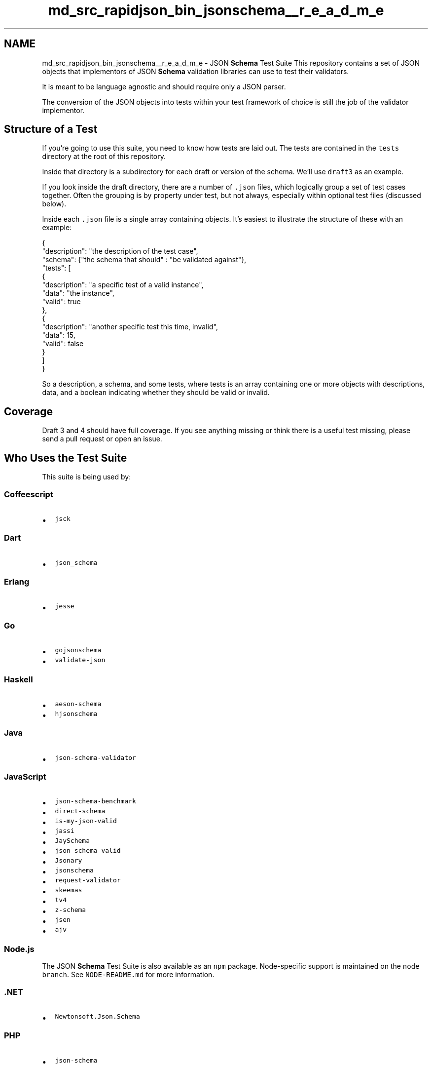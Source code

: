 .TH "md_src_rapidjson_bin_jsonschema__r_e_a_d_m_e" 3 "Fri Jan 21 2022" "Neon Jumper" \" -*- nroff -*-
.ad l
.nh
.SH NAME
md_src_rapidjson_bin_jsonschema__r_e_a_d_m_e \- JSON \fBSchema\fP Test Suite \fC\fP 
This repository contains a set of JSON objects that implementors of JSON \fBSchema\fP validation libraries can use to test their validators\&.
.PP
It is meant to be language agnostic and should require only a JSON parser\&.
.PP
The conversion of the JSON objects into tests within your test framework of choice is still the job of the validator implementor\&.
.SH "Structure of a Test"
.PP
If you're going to use this suite, you need to know how tests are laid out\&. The tests are contained in the \fCtests\fP directory at the root of this repository\&.
.PP
Inside that directory is a subdirectory for each draft or version of the schema\&. We'll use \fCdraft3\fP as an example\&.
.PP
If you look inside the draft directory, there are a number of \fC\&.json\fP files, which logically group a set of test cases together\&. Often the grouping is by property under test, but not always, especially within optional test files (discussed below)\&.
.PP
Inside each \fC\&.json\fP file is a single array containing objects\&. It's easiest to illustrate the structure of these with an example:
.PP
.PP
.nf
{
    "description": "the description of the test case",
    "schema": {"the schema that should" : "be validated against"},
    "tests": [
        {
            "description": "a specific test of a valid instance",
            "data": "the instance",
            "valid": true
        },
        {
            "description": "another specific test this time, invalid",
            "data": 15,
            "valid": false
        }
    ]
}
.fi
.PP
.PP
So a description, a schema, and some tests, where tests is an array containing one or more objects with descriptions, data, and a boolean indicating whether they should be valid or invalid\&.
.SH "Coverage"
.PP
Draft 3 and 4 should have full coverage\&. If you see anything missing or think there is a useful test missing, please send a pull request or open an issue\&.
.SH "Who Uses the Test Suite"
.PP
This suite is being used by:
.SS "Coffeescript"
.IP "\(bu" 2
\fCjsck\fP
.PP
.SS "Dart"
.IP "\(bu" 2
\fCjson_schema\fP
.PP
.SS "Erlang"
.IP "\(bu" 2
\fCjesse\fP
.PP
.SS "Go"
.IP "\(bu" 2
\fCgojsonschema\fP
.IP "\(bu" 2
\fCvalidate-json\fP
.PP
.SS "Haskell"
.IP "\(bu" 2
\fCaeson-schema\fP
.IP "\(bu" 2
\fChjsonschema\fP
.PP
.SS "Java"
.IP "\(bu" 2
\fCjson-schema-validator\fP
.PP
.SS "JavaScript"
.IP "\(bu" 2
\fCjson-schema-benchmark\fP
.IP "\(bu" 2
\fCdirect-schema\fP
.IP "\(bu" 2
\fCis-my-json-valid\fP
.IP "\(bu" 2
\fCjassi\fP
.IP "\(bu" 2
\fCJaySchema\fP
.IP "\(bu" 2
\fCjson-schema-valid\fP
.IP "\(bu" 2
\fCJsonary\fP
.IP "\(bu" 2
\fCjsonschema\fP
.IP "\(bu" 2
\fCrequest-validator\fP
.IP "\(bu" 2
\fCskeemas\fP
.IP "\(bu" 2
\fCtv4\fP
.IP "\(bu" 2
\fCz-schema\fP
.IP "\(bu" 2
\fCjsen\fP
.IP "\(bu" 2
\fCajv\fP
.PP
.SS "Node\&.js"
The JSON \fBSchema\fP Test Suite is also available as an \fCnpm\fP package\&. Node-specific support is maintained on the \fCnode branch\fP\&. See \fCNODE-README\&.md\fP for more information\&.
.SS "\&.NET"
.IP "\(bu" 2
\fCNewtonsoft\&.Json\&.Schema\fP
.PP
.SS "PHP"
.IP "\(bu" 2
\fCjson-schema\fP
.PP
.SS "Python"
.IP "\(bu" 2
\fCjsonschema\fP
.PP
.SS "Ruby"
.IP "\(bu" 2
\fCjson-schema\fP
.PP
.SS "Rust"
.IP "\(bu" 2
\fCvalico\fP
.PP
.SS "Swift"
.IP "\(bu" 2
\fCJSONSchema\fP
.PP
.PP
If you use it as well, please fork and send a pull request adding yourself to the list :)\&.
.SH "Contributing"
.PP
If you see something missing or incorrect, a pull request is most welcome!
.PP
There are some sanity checks in place for testing the test suite\&. You can run them with \fCbin/jsonschema_suite check\fP or \fCtox\fP\&. They will be run automatically by \fCTravis CI\fP as well\&. 
